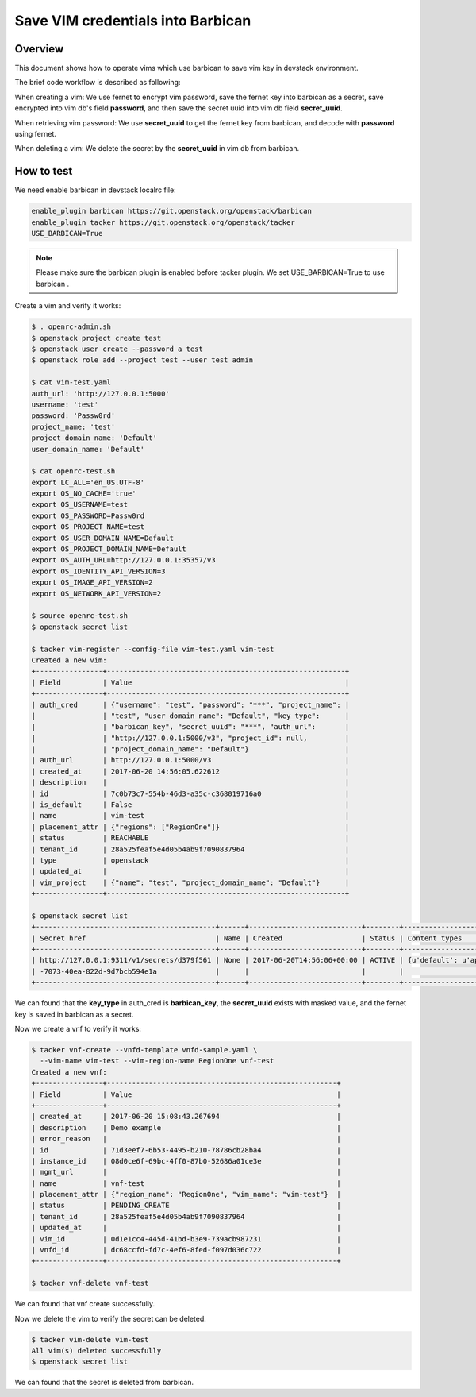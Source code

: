 Save VIM credentials into Barbican
==================================

Overview
--------

This document shows how to operate vims which use barbican to save
vim key in devstack environment.

The brief code workflow is described as following:

When creating a vim:
We use fernet to encrypt vim password, save the fernet key into barbican
as a secret, save encrypted into vim db's field **password**,
and then save the secret uuid into vim db field **secret_uuid**.

When retrieving vim password:
We use **secret_uuid** to get the fernet key from barbican, and decode with
**password** using fernet.

When deleting a vim:
We delete the secret by the **secret_uuid** in vim db from barbican.


How to test
-----------

We need enable barbican in devstack localrc file:

.. code-block:: bash

    enable_plugin barbican https://git.openstack.org/openstack/barbican
    enable_plugin tacker https://git.openstack.org/openstack/tacker
    USE_BARBICAN=True

.. note::

    Please make sure the barbican plugin is enabled before tacker plugin.
    We set USE_BARBICAN=True to use barbican .

Create a vim and verify it works:

.. code-block:: bash

   $ . openrc-admin.sh
   $ openstack project create test
   $ openstack user create --password a test
   $ openstack role add --project test --user test admin

   $ cat vim-test.yaml
   auth_url: 'http://127.0.0.1:5000'
   username: 'test'
   password: 'Passw0rd'
   project_name: 'test'
   project_domain_name: 'Default'
   user_domain_name: 'Default'

   $ cat openrc-test.sh
   export LC_ALL='en_US.UTF-8'
   export OS_NO_CACHE='true'
   export OS_USERNAME=test
   export OS_PASSWORD=Passw0rd
   export OS_PROJECT_NAME=test
   export OS_USER_DOMAIN_NAME=Default
   export OS_PROJECT_DOMAIN_NAME=Default
   export OS_AUTH_URL=http://127.0.0.1:35357/v3
   export OS_IDENTITY_API_VERSION=3
   export OS_IMAGE_API_VERSION=2
   export OS_NETWORK_API_VERSION=2

   $ source openrc-test.sh
   $ openstack secret list

   $ tacker vim-register --config-file vim-test.yaml vim-test
   Created a new vim:
   +----------------+---------------------------------------------------------+
   | Field          | Value                                                   |
   +----------------+---------------------------------------------------------+
   | auth_cred      | {"username": "test", "password": "***", "project_name": |
   |                | "test", "user_domain_name": "Default", "key_type":      |
   |                | "barbican_key", "secret_uuid": "***", "auth_url":       |
   |                | "http://127.0.0.1:5000/v3", "project_id": null,         |
   |                | "project_domain_name": "Default"}                       |
   | auth_url       | http://127.0.0.1:5000/v3                                |
   | created_at     | 2017-06-20 14:56:05.622612                              |
   | description    |                                                         |
   | id             | 7c0b73c7-554b-46d3-a35c-c368019716a0                    |
   | is_default     | False                                                   |
   | name           | vim-test                                                |
   | placement_attr | {"regions": ["RegionOne"]}                              |
   | status         | REACHABLE                                               |
   | tenant_id      | 28a525feaf5e4d05b4ab9f7090837964                        |
   | type           | openstack                                               |
   | updated_at     |                                                         |
   | vim_project    | {"name": "test", "project_domain_name": "Default"}      |
   +----------------+---------------------------------------------------------+

   $ openstack secret list
   +-------------------------------------------+------+---------------------------+--------+-------------------------------------------+-----------+------------+-------------+------+------------+
   | Secret href                               | Name | Created                   | Status | Content types                             | Algorithm | Bit length | Secret type | Mode | Expiration |
   +-------------------------------------------+------+---------------------------+--------+-------------------------------------------+-----------+------------+-------------+------+------------+
   | http://127.0.0.1:9311/v1/secrets/d379f561 | None | 2017-06-20T14:56:06+00:00 | ACTIVE | {u'default': u'application/octet-stream'} | None      | None       | opaque      | None | None       |
   | -7073-40ea-822d-9d7bcb594e1a              |      |                           |        |                                           |           |            |             |      |            |
   +-------------------------------------------+------+---------------------------+--------+-------------------------------------------+-----------+------------+-------------+------+------------+

We can found that the **key_type** in auth_cred is **barbican_key**,
the **secret_uuid** exists with masked value, and the fernet key is
saved in barbican as a secret.

Now we create a vnf to verify it works:

.. code-block:: bash

   $ tacker vnf-create --vnfd-template vnfd-sample.yaml \
     --vim-name vim-test --vim-region-name RegionOne vnf-test
   Created a new vnf:
   +----------------+-------------------------------------------------------+
   | Field          | Value                                                 |
   +----------------+-------------------------------------------------------+
   | created_at     | 2017-06-20 15:08:43.267694                            |
   | description    | Demo example                                          |
   | error_reason   |                                                       |
   | id             | 71d3eef7-6b53-4495-b210-78786cb28ba4                  |
   | instance_id    | 08d0ce6f-69bc-4ff0-87b0-52686a01ce3e                  |
   | mgmt_url       |                                                       |
   | name           | vnf-test                                              |
   | placement_attr | {"region_name": "RegionOne", "vim_name": "vim-test"}  |
   | status         | PENDING_CREATE                                        |
   | tenant_id      | 28a525feaf5e4d05b4ab9f7090837964                      |
   | updated_at     |                                                       |
   | vim_id         | 0d1e1cc4-445d-41bd-b3e9-739acb987231                  |
   | vnfd_id        | dc68ccfd-fd7c-4ef6-8fed-f097d036c722                  |
   +----------------+-------------------------------------------------------+

   $ tacker vnf-delete vnf-test

We can found that vnf create successfully.

Now we delete the vim to verify the secret can be deleted.

.. code-block:: bash

   $ tacker vim-delete vim-test
   All vim(s) deleted successfully
   $ openstack secret list

We can found that the secret is deleted from barbican.
